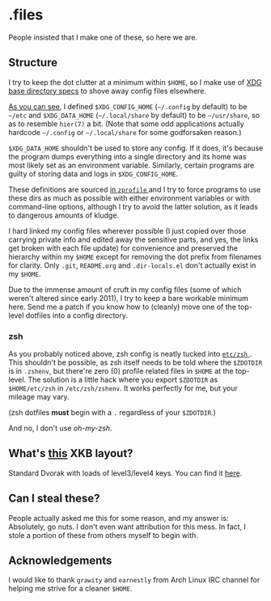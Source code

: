 * .files
  People insisted that I make one of these, so here we are.

** Structure
   I try to keep the dot clutter at a minimum within =$HOME=, so I
   make use of [[https://standards.freedesktop.org/basedir-spec/basedir-spec-latest.html][XDG base directory specs]] to shove away config files
   elsewhere.
   
   [[file:etc/other-dirs.dirs][As you can see]], I defined =$XDG_CONFIG_HOME= (=~/.config= by
   default) to be =~/etc= and =$XDG_DATA_HOME= (=~/.local/share= by
   default) to be =~/usr/share=, so as to resemble =hier(7)= a
   bit. (Note that some odd applications actually hardcode =~/.config=
   or =~/.local/share= for some godforsaken reason.)

   =$XDG_DATA_HOME= shouldn't be used to store any config. If it does,
   it's because the program dumps everything into a single directory
   and its home was most likely set as an environment variable.
   Similarly, certain programs are guilty of storing data and logs in
   =$XDG_CONFIG_HOME=.

   These definitions are sourced [[file:etc/zsh/zprofile#L29][in =zprofile= ]] and I try to force
   programs to use these dirs as much as possible with either
   environment variables or with command-line options, although I try
   to avoid the latter solution, as it leads to dangerous amounts of
   kludge.

   I hard linked my config files wherever possible (I just copied over
   those carrying private info and edited away the sensitive parts,
   and yes, the links get broken with each file update) for
   convenience and preserved the hierarchy within my =$HOME= except
   for removing the dot prefix from filenames for clarity. Only
   =.git=, =README.org= and =.dir-locals.el= don't actually exist in
   my =$HOME=.

   Due to the immense amount of cruft in my config files (some of
   which weren't altered since early 2011), I try to keep a bare
   workable minimum here. Send me a patch if you know how to (cleanly)
   move one of the top-level dotfiles into a config directory.

*** zsh
    As you probably noticed above, zsh config is neatly tucked into
    [[file:etc/zsh][ =etc/zsh= ]]. This shouldn't be possible, as zsh itself needs to
    be told where the =$ZDOTDIR= is in =.zshenv=, but there're zero
    (0) profile related files in =$HOME= at the top-level. The
    solution is a little hack where you export =$ZDOTDIR= as
    =$HOME/etc/zsh= in =/etc/zsh/zshenv=. It works perfectly for me,
    but your mileage may vary.

    (zsh dotfiles *must* begin with a =.= regardless of your
    =$ZDOTDIR=.)

    And no, I don't use /oh-my-zsh/.

** What's [[file:etc/X11/xinitrc#L19][this]] XKB layout?
   Standard Dvorak with loads of level3/level4 keys.
   You can find it [[https://erkin.party/files/layout][here]].

** Can I steal these?
   People actually asked me this for some reason, and my answer is:
   Absolutely, go nuts. I don't even want attribution for this
   mess. In fact, I stole a portion of these from others myself to
   begin with.

** Acknowledgements
   I would like to thank =grawity= and =earnestly= from Arch Linux IRC
   channel for helping me strive for a cleaner =$HOME=.
